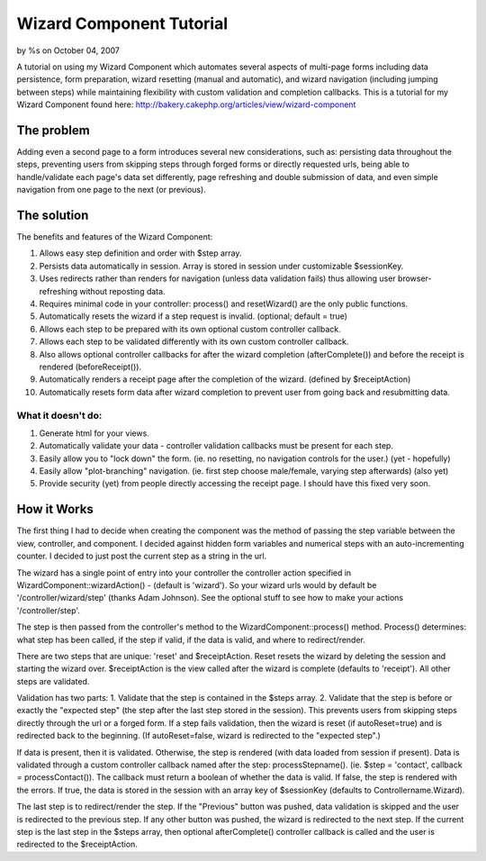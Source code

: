 

Wizard Component Tutorial
=========================

by %s on October 04, 2007

A tutorial on using my Wizard Component which automates several
aspects of multi-page forms including data persistence, form
preparation, wizard resetting (manual and automatic), and wizard
navigation (including jumping between steps) while maintaining
flexibility with custom validation and completion callbacks.
This is a tutorial for my Wizard Component found here:
`http://bakery.cakephp.org/articles/view/wizard-component`_

The problem
~~~~~~~~~~~
Adding even a second page to a form introduces several new
considerations, such as: persisting data throughout the steps,
preventing users from skipping steps through forged forms or directly
requested urls, being able to handle/validate each page's data set
differently, page refreshing and double submission of data, and even
simple navigation from one page to the next (or previous).


The solution
~~~~~~~~~~~~
The benefits and features of the Wizard Component:


#. Allows easy step definition and order with $step array.
#. Persists data automatically in session. Array is stored in session
   under customizable $sessionKey.
#. Uses redirects rather than renders for navigation (unless data
   validation fails) thus allowing user browser-refreshing without
   reposting data.
#. Requires minimal code in your controller: process() and
   resetWizard() are the only public functions.
#. Automatically resets the wizard if a step request is invalid.
   (optional; default = true)
#. Allows each step to be prepared with its own optional custom
   controller callback.
#. Allows each step to be validated differently with its own custom
   controller callback.
#. Also allows optional controller callbacks for after the wizard
   completion (afterComplete()) and before the receipt is rendered
   (beforeReceipt()).
#. Automatically renders a receipt page after the completion of the
   wizard. (defined by $receiptAction)
#. Automatically resets form data after wizard completion to prevent
   user from going back and resubmitting data.


What it doesn't do:
```````````````````

#. Generate html for your views.
#. Automatically validate your data - controller validation callbacks
   must be present for each step.
#. Easily allow you to "lock down" the form. (ie. no resetting, no
   navigation controls for the user.) (yet - hopefully)
#. Easily allow "plot-branching" navigation. (ie. first step choose
   male/female, varying step afterwards) (also yet)
#. Provide security (yet) from people directly accessing the receipt
   page. I should have this fixed very soon.



How it Works
~~~~~~~~~~~~
The first thing I had to decide when creating the component was the
method of passing the step variable between the view, controller, and
component. I decided against hidden form variables and numerical steps
with an auto-incrementing counter. I decided to just post the current
step as a string in the url.

The wizard has a single point of entry into your controller the
controller action specified in WizardComponent::wizardAction() -
(default is 'wizard'). So your wizard urls would by default be
'/controller/wizard/step' (thanks Adam Johnson). See the optional
stuff to see how to make your actions '/controller/step'.

The step is then passed from the controller's method to the
WizardComponent::process() method. Process() determines: what step has
been called, if the step if valid, if the data is valid, and where to
redirect/render.

There are two steps that are unique: 'reset' and $receiptAction. Reset
resets the wizard by deleting the session and starting the wizard
over. $receiptAction is the view called after the wizard is complete
(defaults to 'receipt'). All other steps are validated.

Validation has two parts: 1. Validate that the step is contained in
the $steps array. 2. Validate that the step is before or exactly the
"expected step" (the step after the last step stored in the session).
This prevents users from skipping steps directly through the url or a
forged form. If a step fails validation, then the wizard is reset (if
autoReset=true) and is redirected back to the beginning. (If
autoReset=false, wizard is redirected to the "expected step".)

If data is present, then it is validated. Otherwise, the step is
rendered (with data loaded from session if present). Data is validated
through a custom controller callback named after the step:
processStepname(). (ie. $step = 'contact', callback =
processContact()). The callback must return a boolean of whether the
data is valid. If false, the step is rendered with the errors. If
true, the data is stored in the session with an array key of
$sessionKey (defaults to Controllername.Wizard).

The last step is to redirect/render the step. If the "Previous" button
was pushed, data validation is skipped and the user is redirected to
the previous step. If any other button was pushed, the wizard is
redirected to the next step. If the current step is the last step in
the $steps array, then optional afterComplete() controller callback is
called and the user is redirected to the $receiptAction.

.. _http://bakery.cakephp.org/articles/view/wizard-component: http://bakery.cakephp.org/articles/view/wizard-component
.. meta::
    :title: Wizard Component Tutorial
    :description: CakePHP Article related to tutorial,component,Wizard,Tutorials
    :keywords: tutorial,component,Wizard,Tutorials
    :copyright: Copyright 2007 
    :category: tutorials

